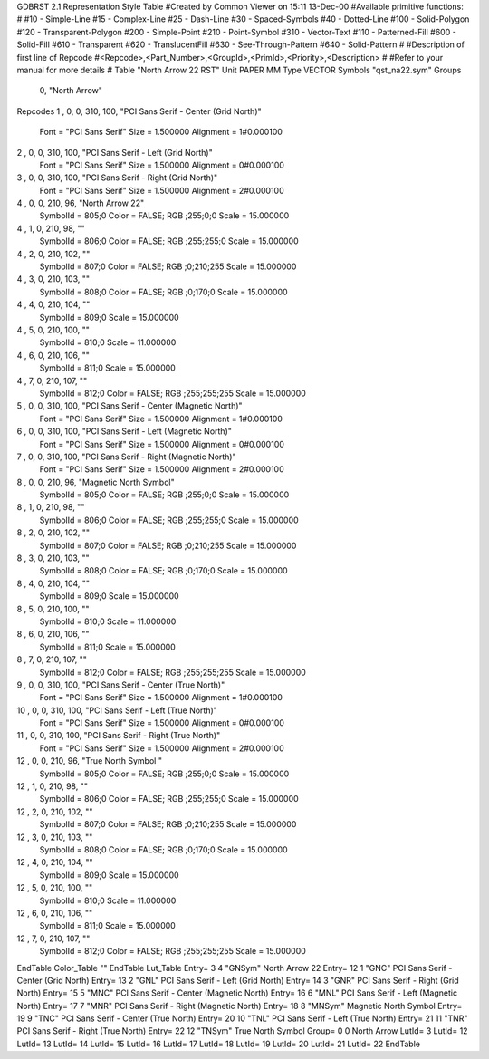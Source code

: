 GDBRST 2.1 Representation Style Table
#Created by Common Viewer on 15:11 13-Dec-00
#Available primitive functions:
#
#10    - Simple-Line
#15    - Complex-Line
#25    - Dash-Line
#30    - Spaced-Symbols
#40    - Dotted-Line
#100   - Solid-Polygon
#120   - Transparent-Polygon
#200   - Simple-Point
#210   - Point-Symbol
#310   - Vector-Text
#110   - Patterned-Fill
#600   - Solid-Fill
#610   - Transparent
#620   - TranslucentFill
#630   - See-Through-Pattern
#640   - Solid-Pattern
#
#Description of first line of Repcode
#<Repcode>,<Part_Number>,<GroupId>,<PrimId>,<Priority>,<Description>
#
#Refer to your manual for more details
#
Table "North Arrow 22 RST"
Unit PAPER MM
Type VECTOR
Symbols "qst_na22.sym"
Groups 
    0, "North Arrow"
Repcodes
1    ,  0, 0, 310,   100, "PCI Sans Serif - Center (Grid North)"
	Font        = "PCI Sans Serif"
	Size        = 1.500000	Alignment   = 1#0.000100
2    ,  0, 0, 310,   100, "PCI Sans Serif - Left (Grid North)"
	Font        = "PCI Sans Serif"
	Size        = 1.500000	Alignment   = 0#0.000100
3    ,  0, 0, 310,   100, "PCI Sans Serif - Right (Grid North)"
	Font        = "PCI Sans Serif"
	Size        = 1.500000	Alignment   = 2#0.000100
4    ,  0, 0, 210,    96, "North Arrow 22"
	SymbolId    = 805;0
	Color       = FALSE; RGB ;255;0;0
	Scale       = 15.000000
4    ,  1, 0, 210,    98, ""
	SymbolId    = 806;0
	Color       = FALSE; RGB ;255;255;0
	Scale       = 15.000000
4    ,  2, 0, 210,   102, ""
	SymbolId    = 807;0
	Color       = FALSE; RGB ;0;210;255
	Scale       = 15.000000
4    ,  3, 0, 210,   103, ""
	SymbolId    = 808;0
	Color       = FALSE; RGB ;0;170;0
	Scale       = 15.000000
4    ,  4, 0, 210,   104, ""
	SymbolId    = 809;0
	Scale       = 15.000000
4    ,  5, 0, 210,   100, ""
	SymbolId    = 810;0
	Scale       = 11.000000
4    ,  6, 0, 210,   106, ""
	SymbolId    = 811;0
	Scale       = 15.000000
4    ,  7, 0, 210,   107, ""
	SymbolId    = 812;0
	Color       = FALSE; RGB ;255;255;255
	Scale       = 15.000000
5    ,  0, 0, 310,   100, "PCI Sans Serif - Center (Magnetic North)"
	Font        = "PCI Sans Serif"
	Size        = 1.500000	Alignment   = 1#0.000100
6    ,  0, 0, 310,   100, "PCI Sans Serif - Left (Magnetic North)"
	Font        = "PCI Sans Serif"
	Size        = 1.500000	Alignment   = 0#0.000100
7    ,  0, 0, 310,   100, "PCI Sans Serif - Right (Magnetic North)"
	Font        = "PCI Sans Serif"
	Size        = 1.500000	Alignment   = 2#0.000100
8    ,  0, 0, 210,   96, "Magnetic North Symbol"
	SymbolId    = 805;0
	Color       = FALSE; RGB ;255;0;0
	Scale       = 15.000000
8    ,  1, 0, 210,    98, ""
	SymbolId    = 806;0
	Color       = FALSE; RGB ;255;255;0
	Scale       = 15.000000
8    ,  2, 0, 210,   102, ""
	SymbolId    = 807;0
	Color       = FALSE; RGB ;0;210;255
	Scale       = 15.000000
8    ,  3, 0, 210,   103, ""
	SymbolId    = 808;0
	Color       = FALSE; RGB ;0;170;0
	Scale       = 15.000000
8    ,  4, 0, 210,   104, ""
	SymbolId    = 809;0
	Scale       = 15.000000
8    ,  5, 0, 210,   100, ""
	SymbolId    = 810;0
	Scale       = 11.000000
8    ,  6, 0, 210,   106, ""
	SymbolId    = 811;0
	Scale       = 15.000000
8    ,  7, 0, 210,   107, ""
	SymbolId    = 812;0
	Color       = FALSE; RGB ;255;255;255
	Scale       = 15.000000
9    ,  0, 0, 310,   100, "PCI Sans Serif - Center (True North)"
	Font        = "PCI Sans Serif"
	Size        = 1.500000	Alignment   = 1#0.000100
10   ,  0, 0, 310,   100, "PCI Sans Serif - Left (True North)"
	Font        = "PCI Sans Serif"
	Size        = 1.500000	Alignment   = 0#0.000100
11   ,  0, 0, 310,   100, "PCI Sans Serif - Right (True North)"
	Font        = "PCI Sans Serif"
	Size        = 1.500000	Alignment   = 2#0.000100
12   ,  0, 0, 210,   96, "True North Symbol "
	SymbolId    = 805;0
	Color       = FALSE; RGB ;255;0;0
	Scale       = 15.000000
12    ,  1, 0, 210,    98, ""
	SymbolId    = 806;0
	Color       = FALSE; RGB ;255;255;0
	Scale       = 15.000000
12    ,  2, 0, 210,   102, ""
	SymbolId    = 807;0
	Color       = FALSE; RGB ;0;210;255
	Scale       = 15.000000
12    ,  3, 0, 210,   103, ""
	SymbolId    = 808;0
	Color       = FALSE; RGB ;0;170;0
	Scale       = 15.000000
12    ,  4, 0, 210,   104, ""
	SymbolId    = 809;0
	Scale       = 15.000000
12    ,  5, 0, 210,   100, ""
	SymbolId    = 810;0
	Scale       = 11.000000
12    ,  6, 0, 210,   106, ""
	SymbolId    = 811;0
	Scale       = 15.000000
12    ,  7, 0, 210,   107, ""
	SymbolId    = 812;0
	Color       = FALSE; RGB ;255;255;255
	Scale       = 15.000000
EndTable
Color_Table ""
EndTable
Lut_Table
Entry= 3 4 "GNSym" North Arrow 22 
Entry= 12 1 "GNC" PCI Sans Serif - Center (Grid North) 
Entry= 13 2 "GNL" PCI Sans Serif - Left (Grid North) 
Entry= 14 3 "GNR" PCI Sans Serif - Right (Grid North) 
Entry= 15 5 "MNC" PCI Sans Serif - Center (Magnetic North) 
Entry= 16 6 "MNL" PCI Sans Serif - Left (Magnetic North) 
Entry= 17 7 "MNR" PCI Sans Serif - Right (Magnetic North) 
Entry= 18 8 "MNSym" Magnetic North Symbol 
Entry= 19 9 "TNC" PCI Sans Serif - Center (True North) 
Entry= 20 10 "TNL" PCI Sans Serif - Left (True North) 
Entry= 21 11 "TNR" PCI Sans Serif - Right (True North) 
Entry= 22 12 "TNSym" True North Symbol 
Group= 0 0 North Arrow
LutId= 3
LutId= 12
LutId= 13
LutId= 14
LutId= 15
LutId= 16
LutId= 17
LutId= 18
LutId= 19
LutId= 20
LutId= 21
LutId= 22
EndTable
